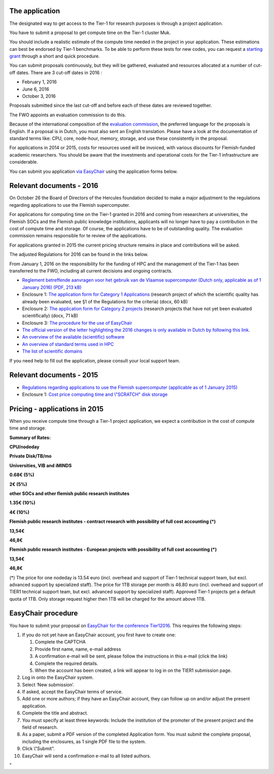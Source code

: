 The application
---------------

The designated way to get access to the Tier-1 for research purposes is
through a project application.

You have to submit a proposal to get compute time on the Tier-1 cluster
Muk.

You should include a realistic estimate of the compute time needed in
the project in your application. These estimations can best be endorsed
by Tier-1 benchmarks. To be able to perform these tests for new codes,
you can request a `starting
grant <\%22/en/access-and-infrastructure/tier1-starting-grant\%22>`__
through a short and quick procedure.

You can submit proposals continuously, but they will be gathered,
evaluated and resources allocated at a number of cut-off dates. There
are 3 cut-off dates in 2016 :

-  February 1, 2016
-  June 6, 2016
-  October 3, 2016

Proposals submitted since the last cut-off and before each of these
dates are reviewed together.

The FWO appoints an evaluation commission to do this.

Because of the international composition of the `evaluation
commission <\%22/en/about-vsc/organisation-structure#tier1-evaluation\%22>`__,
the preferred language for the proposals is English. If a proposal is in
Dutch, you must also sent an English translation. Please have a look at
the documentation of standard terms like: CPU, core, node-hour, memory,
storage, and use these consistently in the proposal.

For applications in 2014 or 2015, costs for resources used will be
invoiced, with various discounts for Flemish-funded academic
researchers. You should be aware that the investments and operational
costs for the Tier-1 infrastructure are considerable.

You can submit you application `via EasyChair <\%22#easychair\%22>`__
using the application forms below.

Relevant documents - 2016
-------------------------

On October 26 the Board of Directors of the Hercules foundation decided
to make a major adjustment to the regulations regarding applications to
use the Flemish supercomputer.

For applications for computing time on the Tier-1 granted in 2016 and
coming from researchers at universities, the Flemish SOCs and the
Flemish public knowledge institutions, applicants will no longer have to
pay a contribution in the cost of compute time and storage. Of course,
the applications have to be of outstanding quality. The evaluation
commission remains responsible for te review of the applications.

For applications granted in 2015 the current pricing structure remains
in place and contributions will be asked.

The adjusted Regulations for 2016 can be found in the links below.

From January 1, 2016 on the responsibility for the funding of HPC and
the management of the Tier-1 has been transferred to the FWO, including
all current decisions and ongoing contracts.

-  `Reglement betreffende aanvragen voor het gebruik van de Vlaamse
   supercomputer (Dutch only, applicable as of 1 January 2016) (PDF, 213
   kB) <\%22/assets/1043\%22>`__
-  Enclosure 1: `The application form for Category 1
   Applications <\%22/assets/1041\%22>`__ (research project of which the
   scientific quality has already been evaluated, see §1 of the
   Regulations for the criteria) (docx, 60 kB)
-  Enclosure 2: `The application form for Category 2
   projects <\%22/assets/1045\%22>`__ (research projects that have not
   yet been evaluated scientifically) (docx, 71 kB)
-  Enclosure 3: `The procedure for the use of
   EasyChair <\%22#easychair\%22>`__
-  `The official version of the letter highlighting the 2016 changes is
   only available in Dutch by following this
   link <\%22https://www.vscentrum.be/assets/1029\%22>`__.
-  `An overview of the available (scientific)
   software <\%22/cluster-doc/software/tier1-muk\%22>`__
-  `An overview of standard terms used in
   HPC <\%22/support/tut-book/hpc-glossary\%22>`__
-  `The list of scientific
   domains <\%22/en/access-and-infrastructure/project-access-tier1/domains\%22>`__

If you need help to fill out the application, please consult your local
support team.

Relevant documents - 2015
-------------------------

-  `Regulations regarding applications to use the Flemish supercomputer
   (applicable as of 1 January 2015) <\%22/assets/207\%22>`__
-  Enclosure 1: `Cost price computing time and \\"SCRATCH\" disk
   storage <\%22#pricing\%22>`__

Pricing - applications in 2015
------------------------------

When you receive compute time through a Tier-1 project application, we
expect a contribution in the cost of compute time and storage.

**Summary of Rates:**

**CPU/nodeday**

**Private Disk/TB/mo**

**Universities, VIB and iMINDS**

**0.68€ (5%)**

**2€ (5%)**

**other SOCs and other flemish public research institutes**

**1.35€ (10%)**

**4€ (10%)**

**Flemish public research institutes - contract research with
possibility of full cost accounting (*)**

**13,54€**

**46,8€**

**Flemish public research institutes - European projects with
possibility of full cost accounting (*)**

**13,54€**

**46,8€**

(*) The price for one nodeday is 13.54 euro (incl. overhead and support
of Tier-1 technical support team, but excl. advanced support by
specialized staff). The price for 1TB storage per month is 46.80 euro
(incl. overhead and support of TIER1 technical support team, but excl.
advanced support by specialized staff). Approved Tier-1 projects get a
default quota of 1TB. Only storage request higher then 1TB will be
charged for the amount above 1TB.

EasyChair procedure
-------------------

You have to submit your proposal on `EasyChair for the conference
Tier12016 <\%22https://easychair.org/conferences/?conf=tier12016\%22>`__.
This requires the following steps:

#. If you do not yet have an EasyChair account, you first have to create
   one:

   #. Complete the CAPTCHA
   #. Provide first name, name, e-mail address
   #. A confirmation e-mail will be sent, please follow the instructions
      in this e-mail (click the link)
   #. Complete the required details.
   #. When the account has been created, a link will appear to log in on
      the TIER1 submission page.

#. Log in onto the EasyChair system.
#. Select ‘New submission’.
#. If asked, accept the EasyChair terms of service.
#. Add one or more authors; if they have an EasyChair account, they can
   follow up on and/or adjust the present application.
#. Complete the title and abstract.
#. You must specify at least three keywords: Include the institution of
   the promoter of the present project and the field of research.
#. As a paper, submit a PDF version of the completed Application form.
   You must submit the complete proposal, including the enclosures, as 1
   single PDF file to the system.
#. Click \\"Submit\".
#. EasyChair will send a confirmation e-mail to all listed authors.

"
